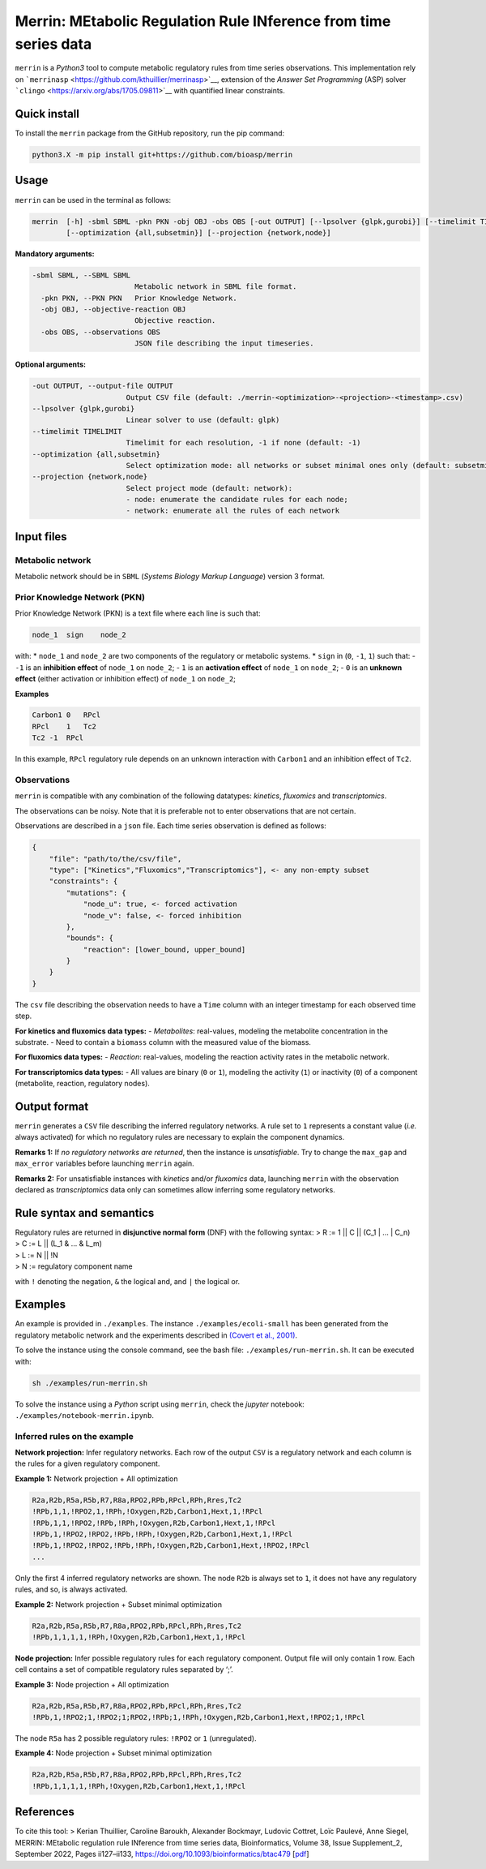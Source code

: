 Merrin: MEtabolic Regulation Rule INference from time series data
=================================================================

``merrin`` is a *Python3* tool to compute metabolic regulatory rules
from time series observations. This implementation rely on
```merrinasp`` <https://github.com/kthuillier/merrinasp>`__, extension
of the *Answer Set Programming* (ASP) solver
```clingo`` <https://arxiv.org/abs/1705.09811>`__ with quantified linear
constraints.

Quick install
-------------

To install the ``merrin`` package from the GitHub repository, run the
pip command:

.. code:: sh

   python3.X -m pip install git+https://github.com/bioasp/merrin

Usage
-----

``merrin`` can be used in the terminal as follows:

.. code:: sh

   merrin  [-h] -sbml SBML -pkn PKN -obj OBJ -obs OBS [-out OUTPUT] [--lpsolver {glpk,gurobi}] [--timelimit TIMELIMIT]
           [--optimization {all,subsetmin}] [--projection {network,node}]

**Mandatory arguments:**

.. code:: sh

   -sbml SBML, --SBML SBML
                           Metabolic network in SBML file format.
     -pkn PKN, --PKN PKN   Prior Knowledge Network.
     -obj OBJ, --objective-reaction OBJ
                           Objective reaction.
     -obs OBS, --observations OBS
                           JSON file describing the input timeseries.

**Optional arguments:**

.. code:: sh

     -out OUTPUT, --output-file OUTPUT
                           Output CSV file (default: ./merrin-<optimization>-<projection>-<timestamp>.csv)
     --lpsolver {glpk,gurobi}
                           Linear solver to use (default: glpk)
     --timelimit TIMELIMIT
                           Timelimit for each resolution, -1 if none (default: -1)
     --optimization {all,subsetmin}
                           Select optimization mode: all networks or subset minimal ones only (default: subsetmin)
     --projection {network,node}
                           Select project mode (default: network):
                           - node: enumerate the candidate rules for each node;
                           - network: enumerate all the rules of each network

Input files
-----------

Metabolic network
~~~~~~~~~~~~~~~~~

Metabolic network should be in ``SBML`` (*Systems Biology Markup
Language*) version 3 format.

Prior Knowledge Network (PKN)
~~~~~~~~~~~~~~~~~~~~~~~~~~~~~

Prior Knowledge Network (PKN) is a text file where each line is such
that:

.. code:: text

   node_1  sign    node_2

with: \* ``node_1`` and ``node_2`` are two components of the regulatory
or metabolic systems. \* ``sign`` in (``0``, ``-1``, ``1``) such that: -
``-1`` is an **inhibition effect** of ``node_1`` on ``node_2``; - ``1``
is an **activation effect** of ``node_1`` on ``node_2``; - ``0`` is an
**unknown effect** (either activation or inhibition effect) of
``node_1`` on ``node_2``;

**Examples**

.. code:: text

   Carbon1 0   RPcl
   RPcl    1   Tc2
   Tc2 -1  RPcl

In this example, ``RPcl`` regulatory rule depends on an unknown
interaction with ``Carbon1`` and an inhibition effect of ``Tc2``.

Observations
~~~~~~~~~~~~

``merrin`` is compatible with any combination of the following
datatypes: *kinetics*, *fluxomics* and *transcriptomics*.

The observations can be noisy. Note that it is preferable not to enter
observations that are not certain.

Observations are described in a ``json`` file. Each time series
observation is defined as follows:

.. code:: json

   {
       "file": "path/to/the/csv/file",
       "type": ["Kinetics","Fluxomics","Transcriptomics"], <- any non-empty subset
       "constraints": {
           "mutations": {
               "node_u": true, <- forced activation
               "node_v": false, <- forced inhibition
           },
           "bounds": {
               "reaction": [lower_bound, upper_bound]
           }
       }
   }

The ``csv`` file describing the observation needs to have a ``Time``
column with an integer timestamp for each observed time step.

**For kinetics and fluxomics data types:** - *Metabolites*: real-values,
modeling the metabolite concentration in the substrate. - Need to
contain a ``biomass`` column with the measured value of the biomass.

**For fluxomics data types:** - *Reaction*: real-values, modeling the
reaction activity rates in the metabolic network.

**For transcriptomics data types:** - All values are binary (``0`` or
``1``), modeling the activity (``1``) or inactivity (``0``) of a
component (metabolite, reaction, regulatory nodes).

Output format
-------------

``merrin`` generates a ``CSV`` file describing the inferred regulatory
networks. A rule set to ``1`` represents a constant value (*i.e.* always
activated) for which no regulatory rules are necessary to explain the
component dynamics.

**Remarks 1:** If *no regulatory networks are returned*, then the
instance is *unsatisfiable*. Try to change the ``max_gap`` and
``max_error`` variables before launching ``merrin`` again.

**Remarks 2:** For unsatisfiable instances with *kinetics* and/or
*fluxomics* data, launching ``merrin`` with the observation declared as
*transcriptomics* data only can sometimes allow inferring some
regulatory networks.

Rule syntax and semantics
-------------------------

| Regulatory rules are returned in **disjunctive normal form** (DNF)
  with the following syntax: > R := 1 \|\| C \|\| (C_1 \| … \| C_n)
| > C := L \|\| (L_1 & … & L_m)
| > L := N \|\| !N
| > N := regulatory component name

with ``!`` denoting the negation, ``&`` the logical and, and ``|`` the
logical or.

Examples
--------

An example is provided in ``./examples``. The instance
``./examples/ecoli-small`` has been generated from the regulatory
metabolic network and the experiments described in `(Covert et al.,
2001) <https://www.sciencedirect.com/science/article/pii/S0022519301924051?via%3Dihub>`__.

To solve the instance using the console command, see the bash file:
``./examples/run-merrin.sh``. It can be executed with:

.. code:: bash

   sh ./examples/run-merrin.sh

To solve the instance using a *Python* script using ``merrin``, check
the *jupyter* notebook: ``./examples/notebook-merrin.ipynb``.

Inferred rules on the example
~~~~~~~~~~~~~~~~~~~~~~~~~~~~~

**Network projection:** Infer regulatory networks. Each row of the
output ``CSV`` is a regulatory network and each column is the rules for
a given regulatory component.

**Example 1:** Network projection + All optimization

.. code:: csv

   R2a,R2b,R5a,R5b,R7,R8a,RPO2,RPb,RPcl,RPh,Rres,Tc2
   !RPb,1,1,!RPO2,1,!RPh,!Oxygen,R2b,Carbon1,Hext,1,!RPcl
   !RPb,1,1,!RPO2,!RPb,!RPh,!Oxygen,R2b,Carbon1,Hext,1,!RPcl
   !RPb,1,!RPO2,!RPO2,!RPb,!RPh,!Oxygen,R2b,Carbon1,Hext,1,!RPcl
   !RPb,1,!RPO2,!RPO2,!RPb,!RPh,!Oxygen,R2b,Carbon1,Hext,!RPO2,!RPcl
   ...

Only the first 4 inferred regulatory networks are shown. The node
``R2b`` is always set to ``1``, it does not have any regulatory rules,
and so, is always activated.

**Example 2:** Network projection + Subset minimal optimization

.. code:: csv

   R2a,R2b,R5a,R5b,R7,R8a,RPO2,RPb,RPcl,RPh,Rres,Tc2
   !RPb,1,1,1,1,!RPh,!Oxygen,R2b,Carbon1,Hext,1,!RPcl

**Node projection:** Infer possible regulatory rules for each regulatory
component. Output file will only contain 1 row. Each cell contains a set
of compatible regulatory rules separated by ‘;’.

**Example 3:** Node projection + All optimization

.. code:: csv

   R2a,R2b,R5a,R5b,R7,R8a,RPO2,RPb,RPcl,RPh,Rres,Tc2
   !RPb,1,!RPO2;1,!RPO2;1;RPO2,!RPb;1,!RPh,!Oxygen,R2b,Carbon1,Hext,!RPO2;1,!RPcl

The node ``R5a`` has 2 possible regulatory rules: ``!RPO2`` or ``1``
(unregulated).

**Example 4:** Node projection + Subset minimal optimization

.. code:: csv

   R2a,R2b,R5a,R5b,R7,R8a,RPO2,RPb,RPcl,RPh,Rres,Tc2
   !RPb,1,1,1,1,!RPh,!Oxygen,R2b,Carbon1,Hext,1,!RPcl

References
----------

To cite this tool: > Kerian Thuillier, Caroline Baroukh, Alexander
Bockmayr, Ludovic Cottret, Loïc Paulevé, Anne Siegel, MERRIN: MEtabolic
regulation rule INference from time series data, Bioinformatics, Volume
38, Issue Supplement_2, September 2022, Pages ii127–ii133,
https://doi.org/10.1093/bioinformatics/btac479
[`pdf <https://hal.science/hal-03207589v3/document>`__]
